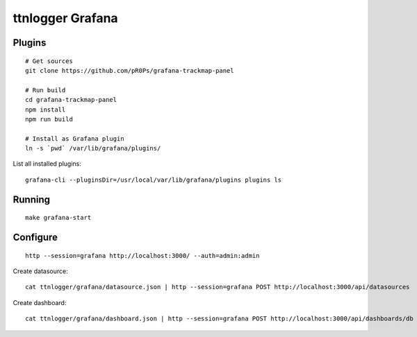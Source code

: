#################
ttnlogger Grafana
#################


*******
Plugins
*******
::

    # Get sources
    git clone https://github.com/pR0Ps/grafana-trackmap-panel

    # Run build
    cd grafana-trackmap-panel
    npm install
    npm run build

    # Install as Grafana plugin
    ln -s `pwd` /var/lib/grafana/plugins/

List all installed plugins::

    grafana-cli --pluginsDir=/usr/local/var/lib/grafana/plugins plugins ls


*******
Running
*******
::


    make grafana-start



*********
Configure
*********
::

    http --session=grafana http://localhost:3000/ --auth=admin:admin

Create datasource::

    cat ttnlogger/grafana/datasource.json | http --session=grafana POST http://localhost:3000/api/datasources

Create dashboard::

    cat ttnlogger/grafana/dashboard.json | http --session=grafana POST http://localhost:3000/api/dashboards/db
